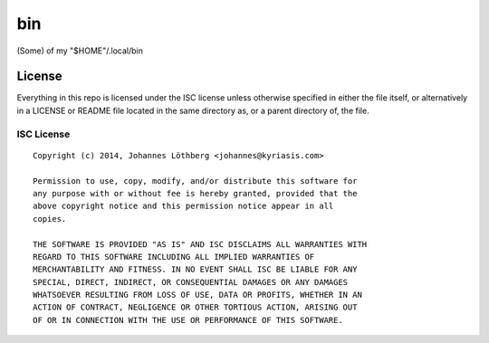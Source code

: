 ===
bin
===

(Some) of my "$HOME"/.local/bin

License
=======

Everything in this repo is licensed under the ISC license unless otherwise
specified in either the file itself, or alternatively in a LICENSE or README
file located in the same directory as, or a parent directory of, the file.

ISC License
-----------

::

 Copyright (c) 2014, Johannes Löthberg <johannes@kyriasis.com>

 Permission to use, copy, modify, and/or distribute this software for
 any purpose with or without fee is hereby granted, provided that the
 above copyright notice and this permission notice appear in all
 copies.

 THE SOFTWARE IS PROVIDED "AS IS" AND ISC DISCLAIMS ALL WARRANTIES WITH
 REGARD TO THIS SOFTWARE INCLUDING ALL IMPLIED WARRANTIES OF
 MERCHANTABILITY AND FITNESS. IN NO EVENT SHALL ISC BE LIABLE FOR ANY
 SPECIAL, DIRECT, INDIRECT, OR CONSEQUENTIAL DAMAGES OR ANY DAMAGES
 WHATSOEVER RESULTING FROM LOSS OF USE, DATA OR PROFITS, WHETHER IN AN
 ACTION OF CONTRACT, NEGLIGENCE OR OTHER TORTIOUS ACTION, ARISING OUT
 OF OR IN CONNECTION WITH THE USE OR PERFORMANCE OF THIS SOFTWARE.
